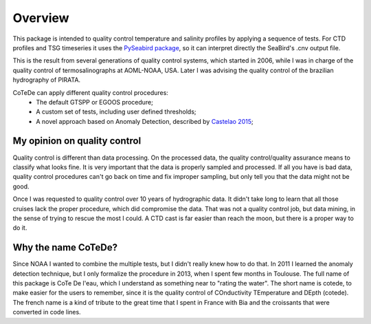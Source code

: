 ********
Overview
********

This package is intended to quality control temperature and salinity profiles by applying a sequence of tests.
For CTD profiles and TSG timeseries it uses the `PySeabird package <http://seabird.castelao.net>`_, so it can interpret directly the SeaBird's .cnv output file.

This is the result from several generations of quality control systems,
which started in 2006, while I was in charge of the quality control
of termosalinographs at AOML-NOAA, USA. Later I was advising the
quality control of the brazilian hydrography of PIRATA.

CoTeDe can apply different quality control procedures:
  - The default GTSPP or EGOOS procedure;
  - A custom set of tests, including user defined thresholds;
  - A novel approach based on Anomaly Detection, described by `Castelao 2015 <http://arxiv.org/abs/1503.02714>`_;

My opinion on quality control
-----------------------------

Quality control is different than data processing. 
On the processed data, the quality control/quality assurance means to classify what looks fine. 
It is very important that the data is properly sampled and processed. 
If all you have is bad data, quality control procedures can't go back on time and fix improper sampling, but only tell you that the data might not be good.

Once I was requested to quality control over 10 years of hydrographic data. 
It didn't take long to learn that all those cruises lack the proper procedure, which did compromise the data. 
That was not a quality control job, but data mining, in the sense of trying to rescue the most I could.
A CTD cast is far easier than reach the moon, but there is a proper way to do it.

Why the name CoTeDe?
--------------------

Since NOAA I wanted to combine the multiple tests, but I didn't really knew how  to do that. 
In 2011 I learned the anomaly detection technique, but I only formalize the procedure in 2013, when I spent few months in Toulouse.
The full name of this package is CoTe De l'eau, which I understand as something near to "rating the water". 
The short name is cotede, to make easier for the users to remember, since it is the quality control of COnductivity TEmperature and DEpth (cotede). 
The french name is a kind of tribute to the great time that I spent in France with Bia and the croissants that were converted in code lines.
